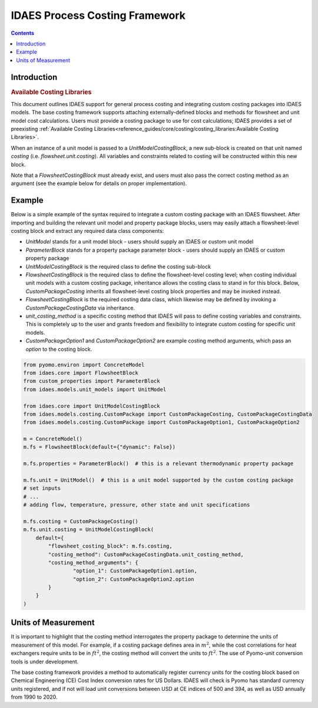 IDAES Process Costing Framework
===============================

.. contents:: Contents 
    :depth: 4

Introduction
------------

.. rubric:: Available Costing Libraries

This document outlines IDAES support for general process costing and integrating custom costing packages into IDAES models. The base costing framework supports attaching externally-defined blocks and methods for flowsheet and unit model cost calculations. Users must provide a costing package to use for cost calculations; IDAES provides a set of preexisting :ref:`Available Costing Libraries<reference_guides/core/costing/costing_libraries:Available Costing Libraries>`.

When an instance of a unit model is passed to a `UnitModelCostingBlock`, a new sub-block is created 
on that unit named `costing` (i.e. `flowsheet.unit.costing`). All variables and constraints related to costing will be constructed within this new block.

Note that a `FlowsheetCostingBlock` must already exist, and users must also pass the correct costing method as an argument (see the example below for details on proper implementation).

Example
-------
Below is a simple example of the syntax required to integrate a custom costing package with an IDAES flowsheet. After importing and building the relevant unit model and property package blocks, users may easily attach a flowsheet-level costing block and extract any required data class components:

* `UnitModel` stands for a unit model block - users should supply an IDAES or custom unit model
* `ParameterBlock` stands for a property package parameter block - users should supply an IDAES or custom property package
* `UnitModelCostingBlock` is the required class to define the costing sub-block
* `FlowsheetCostingBlock` is the required class to define the flowsheet-level costing level; when costing individual unit models with a custom costing package, inheritance allows the costing class to stand in for this block. Below, `CustomPackageCosting` inherits all flowsheet-level costing block properties and may be invoked instead.
* `FlowsheetCostingBlock` is the required costing data class, which likewise may be defined by invoking a `CustomPackageCostingData` via inheritance.
* `unit_costing_method` is a specific costing method that IDAES will pass to define costing variables and constraints. This is completely up to the user and grants freedom and flexibility to integrate custom costing for specific unit models.
* `CustomPackageOption1` and `CustomPackageOption2` are example costing method arguments, which pass an `option` to the costing block.


.. code:: python

    from pyomo.environ import ConcreteModel
    from idaes.core import FlowsheetBlock
    from custom_properties import ParameterBlock
    from idaes.models.unit_models import UnitModel

    from idaes.core import UnitModelCostingBlock
    from idaes.models.costing.CustomPackage import CustomPackageCosting, CustomPackageCostingData
    from idaes.models.costing.CustomPackage import CustomPackageOption1, CustomPackageOption2
    
    m = ConcreteModel()
    m.fs = FlowsheetBlock(default={"dynamic": False})
    
    m.fs.properties = ParameterBlock()  # this is a relevant thermodynamic property package
    
    m.fs.unit = UnitModel()  # this is a unit model supported by the custom costing package
    # set inputs
    # ...
    # adding flow, temperature, pressure, other state and unit specifications
    
    m.fs.costing = CustomPackageCosting()
    m.fs.unit.costing = UnitModelCostingBlock(
        default={
            "flowsheet_costing_block": m.fs.costing,
            "costing_method": CustomPackageCostingData.unit_costing_method,
            "costing_method_arguments": {
                    "option_1": CustomPackageOption1.option,
                    "option_2": CustomPackageOption2.option
            }
        }
    )

Units of Measurement
--------------------

It is important to highlight that the costing method interrogates the property package to determine the units of measurement of this model. For example, if a costing package defines area in :math:`m^2`, while the cost correlations for heat exchangers require units to be in :math:`ft^2`, the costing method will convert the units to :math:`ft^2`. The use of Pyomo-unit conversion tools is under development.

The base costing framework provides a method to automatically register currency units for the costing block based on Chemical Engineering (CE) Cost Index conversion rates for US Dollars. IDAES will check is Pyomo has standard currency units registered, and if not will load unit conversions between USD at CE indices of 500 and 394, as well as USD annually from 1990 to 2020.
